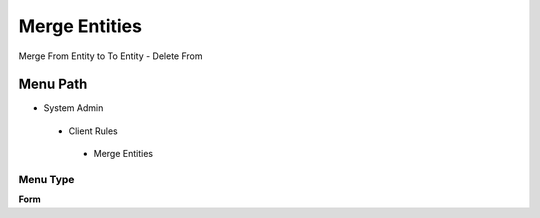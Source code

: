
.. _functional-guide/menu/mergeentities:

==============
Merge Entities
==============

Merge From Entity to To Entity - Delete From

Menu Path
=========


* System Admin

 * Client Rules

  * Merge Entities

Menu Type
---------
\ **Form**\ 

